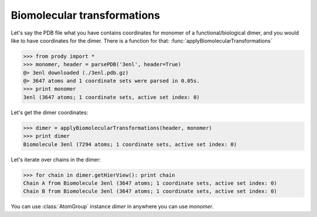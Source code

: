.. module:: prody.proteins

.. _biomolt:

*******************************************************************************
Biomolecular transformations
*******************************************************************************

Let's say the PDB file what you have contains coordinates for monomer of 
a functional/biological dimer, and you would like to have coordinates for the dimer.
There is a function for that: :func:`applyBiomolecularTransformations`

>>> from prody import *
>>> monomer, header = parsePDB('3enl', header=True)
@> 3enl downloaded (./3enl.pdb.gz)
@> 3647 atoms and 1 coordinate sets were parsed in 0.05s.
>>> print monomer
3enl (3647 atoms; 1 coordinate sets, active set index: 0)

Let's get the dimer coordinates:

>>> dimer = applyBiomolecularTransformations(header, monomer)
>>> print dimer
Biomolecule 3enl (7294 atoms; 1 coordinate sets, active set index: 0)

Let's iterate over chains in the dimer:

>>> for chain in dimer.getHierView(): print chain
Chain A from Biomolecule 3enl (3647 atoms; 1 coordinate sets, active set index: 0)
Chain B from Biomolecule 3enl (3647 atoms; 1 coordinate sets, active set index: 0)

You can use :class:`AtomGroup` instance *dimer* in anywhere you can use
*monomer*. 
